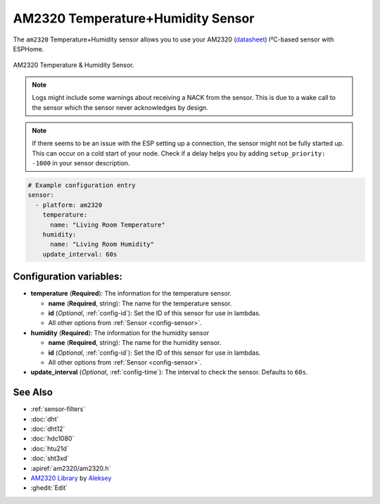 AM2320 Temperature+Humidity Sensor
==================================

.. seo::
    :description: Instructions for setting up AM2320 temperature and humidity sensors
    :image: am2320.jpg
    :keywords: am2320

The ``am2320`` Temperature+Humidity sensor allows you to use your AM2320
(`datasheet <https://akizukidenshi.com/download/ds/aosong/AM2320.pdf>`__) I²C-based sensor with ESPHome.

.. figure:: images/am2320-full.jpg
    :align: center
    :width: 50.0%

    AM2320 Temperature & Humidity Sensor.

.. figure:: images/temperature-humidity.png
    :align: center
    :width: 80.0%

.. note::

    Logs might include some warnings about receiving a NACK from the sensor.
    This is due to a wake call to the sensor which the sensor never acknowledges by design.

.. note::

    If there seems to be an issue with the ESP setting up a connection, the
    sensor might not be fully started up. This can occur on a cold start of
    your node. Check if a delay helps you by adding ``setup_priority: -1000``
    in your sensor description.

.. code-block:: yaml

    # Example configuration entry
    sensor:
      - platform: am2320
        temperature:
          name: "Living Room Temperature"
        humidity:
          name: "Living Room Humidity"
        update_interval: 60s

Configuration variables:
------------------------

- **temperature** (**Required**): The information for the temperature sensor.

  - **name** (**Required**, string): The name for the temperature sensor.
  - **id** (*Optional*, :ref:`config-id`): Set the ID of this sensor for use in lambdas.
  - All other options from :ref:`Sensor <config-sensor>`.

- **humidity** (**Required**): The information for the humidity sensor

  - **name** (**Required**, string): The name for the humidity sensor.
  - **id** (*Optional*, :ref:`config-id`): Set the ID of this sensor for use in lambdas.
  - All other options from :ref:`Sensor <config-sensor>`.

- **update_interval** (*Optional*, :ref:`config-time`): The interval to check the sensor. Defaults to ``60s``.


See Also
--------

- :ref:`sensor-filters`
- :doc:`dht`
- :doc:`dht12`
- :doc:`hdc1080`
- :doc:`htu21d`
- :doc:`sht3xd`
- :apiref:`am2320/am2320.h`
- `AM2320 Library <https://github.com/EngDial/AM2320>`__ by `Aleksey <https://github.com/EngDial>`__
- :ghedit:`Edit`
